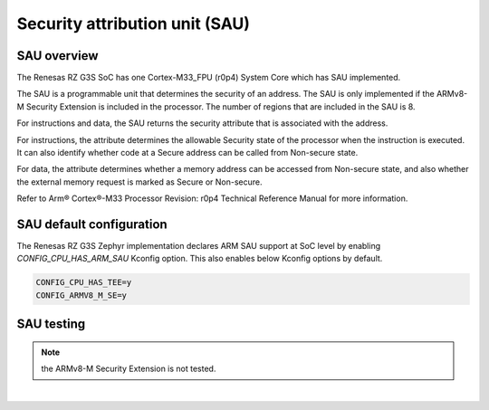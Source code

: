 Security attribution unit (SAU)
===============================

SAU overview
------------

The Renesas RZ G3S SoC has one Cortex-M33_FPU (r0p4) System Core which has SAU implemented.

The SAU is a programmable unit that determines the security of an address.
The SAU is only implemented if the ARMv8-M Security Extension is included in the processor.
The number of regions that are included in the SAU is 8.

For instructions and data, the SAU returns the security attribute that is associated with the address.

For instructions, the attribute determines the allowable Security state of the processor when the instruction is executed.
It can also identify whether code at a Secure address can be called from Non-secure state.

For data, the attribute determines whether a memory address can be accessed from Non-secure state,
and also whether the external memory request is marked as Secure or Non-secure.

Refer to Arm® Cortex®-M33 Processor Revision: r0p4 Technical Reference Manual
for more information.

SAU default configuration
-------------------------

| The Renesas RZ G3S Zephyr implementation declares ARM SAU support at SoC level by enabling
| `CONFIG_CPU_HAS_ARM_SAU` Kconfig option. This also enables below Kconfig options by default.

.. code-block:: text

    CONFIG_CPU_HAS_TEE=y
    CONFIG_ARMV8_M_SE=y


SAU testing
-----------

.. note::

    the ARMv8-M Security Extension is not tested.

|
